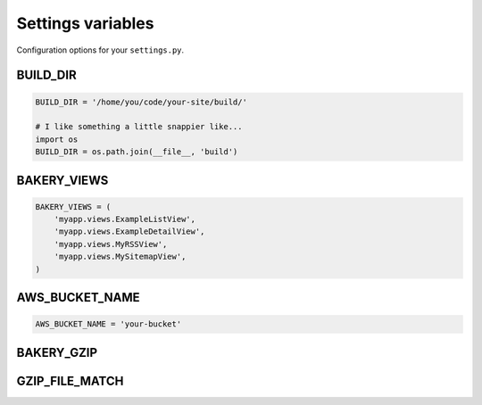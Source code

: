 Settings variables
==================

Configuration options for your ``settings.py``.

BUILD_DIR
---------

.. envvar:: BUILD_DIR

    The location where you want the flat files to be built.

.. code-block:: python

    BUILD_DIR = '/home/you/code/your-site/build/'

    # I like something a little snappier like...
    import os
    BUILD_DIR = os.path.join(__file__, 'build')

BAKERY_VIEWS
------------

.. envvar:: BAKERY_VIEWS

    The list of views you want to be built out as flat files when the ``build`` :doc:`management command </managementcommands>` is executed.

.. code-block:: python

    BAKERY_VIEWS = (
        'myapp.views.ExampleL­istView',
        'myapp.views.ExampleDe­tailView',
        'myapp.views.MyRSSView',
        'myapp.views.MySitemapView',
    )

AWS_BUCKET_NAME
---------------

.. envvar:: AWS_BUCKET_NAME

    The name of the `Amazon S3 "bucket" <http://aws.amazon.com/s3/>`_ on the Internet were you want to publish the flat files in your local ``BUILD_DIR``.

.. code-block:: python

    AWS_BUCK­ET_­NAME = 'your-buck­et'

BAKERY_GZIP
---------------

.. envvar:: BAKERY_GZIP
    Opt-in to automatic gzipping of your files in the build method and addition of
    the required headers when deploying to Amazon S3. Defaults to False.

.. code-block:: python
    BAKERY_GZIP = True

GZIP_FILE_MATCH
---------------

.. envvar:: GZIP_FILE_MATCH
    Regular expression used to determine which files to add the
    'Content-Encoding: gzip' metadata header to when syncinc to Amazon S3. 
    Defaults to include all .html, .xml, .css, .js and .json files.

.. code-block:: python
    # defaults to all .html, .xml, .css, .js and .json files
    GZIP_FILE_MATCH = '(\.html|\.xml|\.css|\.js|\.json)$'
